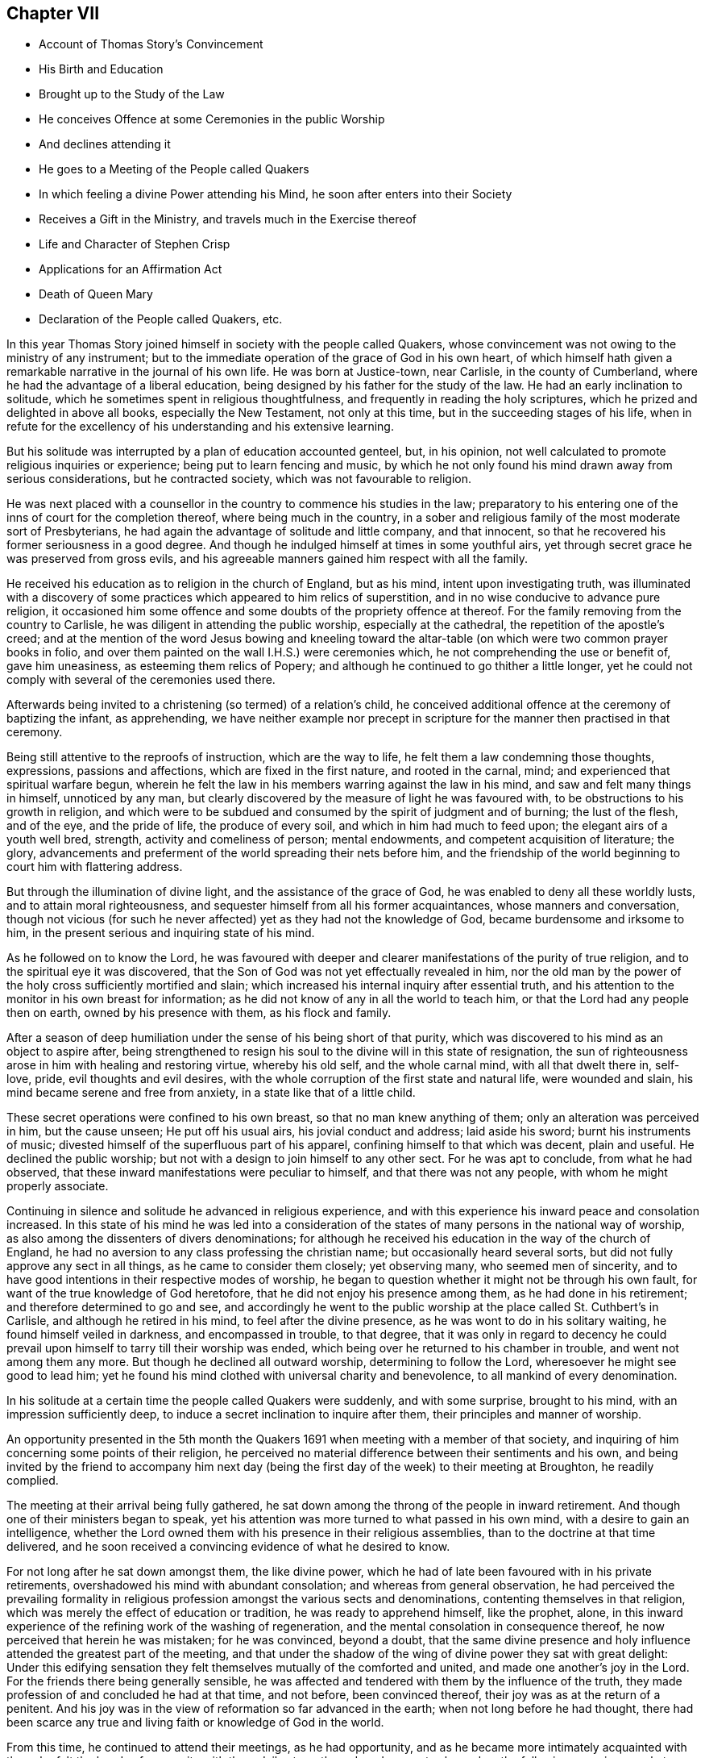 == Chapter VII

[.chapter-synopsis]
* Account of Thomas Story`'s Convincement
* His Birth and Education
* Brought up to the Study of the Law
* He conceives Offence at some Ceremonies in the public Worship
* And declines attending it
* He goes to a Meeting of the People called Quakers
* In which feeling a divine Power attending his Mind, he soon after enters into their Society
* Receives a Gift in the Ministry, and travels much in the Exercise thereof
* Life and Character of Stephen Crisp
* Applications for an Affirmation Act
* Death of Queen Mary
* Declaration of the People called Quakers, etc.

In this year Thomas Story joined himself in society with the people called Quakers,
whose convincement was not owing to the ministry of any instrument;
but to the immediate operation of the grace of God in his own heart,
of which himself hath given a remarkable narrative in the journal of his own life.
He was born at Justice-town, near Carlisle, in the county of Cumberland,
where he had the advantage of a liberal education,
being designed by his father for the study of the law.
He had an early inclination to solitude,
which he sometimes spent in religious thoughtfulness,
and frequently in reading the holy scriptures,
which he prized and delighted in above all books, especially the New Testament,
not only at this time, but in the succeeding stages of his life,
when in refute for the excellency of his understanding and his extensive learning.

But his solitude was interrupted by a plan of education accounted genteel, but,
in his opinion, not well calculated to promote religious inquiries or experience;
being put to learn fencing and music,
by which he not only found his mind drawn away from serious considerations,
but he contracted society, which was not favourable to religion.

He was next placed with a counsellor in the country to commence his studies in the law;
preparatory to his entering one of the inns of court for the completion thereof,
where being much in the country,
in a sober and religious family of the most moderate sort of Presbyterians,
he had again the advantage of solitude and little company, and that innocent,
so that he recovered his former seriousness in a good degree.
And though he indulged himself at times in some youthful airs,
yet through secret grace he was preserved from gross evils,
and his agreeable manners gained him respect with all the family.

He received his education as to religion in the church of England, but as his mind,
intent upon investigating truth,
was illuminated with a discovery of some practices which appeared to him relics of superstition,
and in no wise conducive to advance pure religion,
it occasioned him some offence and some doubts of the propriety offence at thereof.
For the family removing from the country to Carlisle,
he was diligent in attending the public worship, especially at the cathedral,
the repetition of the apostle`'s creed;
and at the mention of the word Jesus bowing and kneeling toward
the altar-table (on which were two common prayer books in folio,
and over them painted on the wall I.H.S.) were ceremonies which,
he not comprehending the use or benefit of, gave him uneasiness,
as esteeming them relics of Popery;
and although he continued to go thither a little longer,
yet he could not comply with several of the ceremonies used there.

Afterwards being invited to a christening (so termed) of a relation`'s child,
he conceived additional offence at the ceremony of baptizing the infant, as apprehending,
we have neither example nor precept in scripture
for the manner then practised in that ceremony.

Being still attentive to the reproofs of instruction, which are the way to life,
he felt them a law condemning those thoughts, expressions, passions and affections,
which are fixed in the first nature, and rooted in the carnal, mind;
and experienced that spiritual warfare begun,
wherein he felt the law in his members warring against the law in his mind,
and saw and felt many things in himself, unnoticed by any man,
but clearly discovered by the measure of light he was favoured with,
to be obstructions to his growth in religion,
and which were to be subdued and consumed by the spirit of judgment and of burning;
the lust of the flesh, and of the eye, and the pride of life, the produce of every soil,
and which in him had much to feed upon; the elegant airs of a youth well bred, strength,
activity and comeliness of person; mental endowments,
and competent acquisition of literature; the glory,
advancements and preferment of the world spreading their nets before him,
and the friendship of the world beginning to court him with flattering address.

But through the illumination of divine light, and the assistance of the grace of God,
he was enabled to deny all these worldly lusts, and to attain moral righteousness,
and sequester himself from all his former acquaintances, whose manners and conversation,
though not vicious (for such he never affected) yet as they had not the knowledge of God,
became burdensome and irksome to him,
in the present serious and inquiring state of his mind.

As he followed on to know the Lord,
he was favoured with deeper and clearer manifestations of the purity of true religion,
and to the spiritual eye it was discovered,
that the Son of God was not yet effectually revealed in him,
nor the old man by the power of the holy cross sufficiently mortified and slain;
which increased his internal inquiry after essential truth,
and his attention to the monitor in his own breast for information;
as he did not know of any in all the world to teach him,
or that the Lord had any people then on earth, owned by his presence with them,
as his flock and family.

After a season of deep humiliation under the sense of his being short of that purity,
which was discovered to his mind as an object to aspire after,
being strengthened to resign his soul to the divine will in this state of resignation,
the sun of righteousness arose in him with healing and restoring virtue,
whereby his old self, and the whole carnal mind, with all that dwelt there in, self-love,
pride, evil thoughts and evil desires,
with the whole corruption of the first state and natural life, were wounded and slain,
his mind became serene and free from anxiety, in a state like that of a little child.

These secret operations were confined to his own breast,
so that no man knew anything of them; only an alteration was perceived in him,
but the cause unseen; He put off his usual airs, his jovial conduct and address;
laid aside his sword; burnt his instruments of music;
divested himself of the superfluous part of his apparel,
confining himself to that which was decent, plain and useful.
He declined the public worship; but not with a design to join himself to any other sect.
For he was apt to conclude, from what he had observed,
that these inward manifestations were peculiar to himself,
and that there was not any people, with whom he might properly associate.

Continuing in silence and solitude he advanced in religious experience,
and with this experience his inward peace and consolation increased.
In this state of his mind he was led into a consideration
of the states of many persons in the national way of worship,
as also among the dissenters of divers denominations;
for although he received his education in the way of the church of England,
he had no aversion to any class professing the christian name;
but occasionally heard several sorts, but did not fully approve any sect in all things,
as he came to consider them closely; yet observing many, who seemed men of sincerity,
and to have good intentions in their respective modes of worship,
he began to question whether it might not be through his own fault,
for want of the true knowledge of God heretofore,
that he did not enjoy his presence among them, as he had done in his retirement;
and therefore determined to go and see,
and accordingly he went to the public worship at
the place called St. Cuthbert`'s in Carlisle,
and although he retired in his mind, to feel after the divine presence,
as he was wont to do in his solitary waiting, he found himself veiled in darkness,
and encompassed in trouble, to that degree,
that it was only in regard to decency he could prevail
upon himself to tarry till their worship was ended,
which being over he returned to his chamber in trouble, and went not among them any more.
But though he declined all outward worship, determining to follow the Lord,
wheresoever he might see good to lead him;
yet he found his mind clothed with universal charity and benevolence,
to all mankind of every denomination.

In his solitude at a certain time the people called Quakers were suddenly,
and with some surprise, brought to his mind, with an impression sufficiently deep,
to induce a secret inclination to inquire after them,
their principles and manner of worship.

An opportunity presented in the 5th month the Quakers
1691 when meeting with a member of that society,
and inquiring of him concerning some points of their religion,
he perceived no material difference between their sentiments and his own,
and being invited by the friend to accompany him next day (being
the first day of the week) to their meeting at Broughton,
he readily complied.

The meeting at their arrival being fully gathered,
he sat down among the throng of the people in inward retirement.
And though one of their ministers began to speak,
yet his attention was more turned to what passed in his own mind,
with a desire to gain an intelligence,
whether the Lord owned them with his presence in their religious assemblies,
than to the doctrine at that time delivered,
and he soon received a convincing evidence of what he desired to know.

For not long after he sat down amongst them, the like divine power,
which he had of late been favoured with in his private retirements,
overshadowed his mind with abundant consolation; and whereas from general observation,
he had perceived the prevailing formality in religious
profession amongst the various sects and denominations,
contenting themselves in that religion,
which was merely the effect of education or tradition, he was ready to apprehend himself,
like the prophet, alone,
in this inward experience of the refining work of the washing of regeneration,
and the mental consolation in consequence thereof,
he now perceived that herein he was mistaken; for he was convinced, beyond a doubt,
that the same divine presence and holy influence attended the greatest part of the meeting,
and that under the shadow of the wing of divine power they sat with great delight:
Under this edifying sensation they felt themselves mutually of the comforted and united,
and made one another`'s joy in the Lord.
For the friends there being generally sensible,
he was affected and tendered with them by the influence of the truth,
they made profession of and concluded he had at that time, and not before,
been convinced thereof, their joy was as at the return of a penitent.
And his joy was in the view of reformation so far advanced in the earth;
when not long before he had thought,
there had been scarce any true and living faith or knowledge of God in the world.

From this time, he continued to attend their meetings, as he had opportunity,
and as he became more intimately acquainted with them,
he felt the bands of near unity with them daily strengthened,
and was not ashamed on the following occasion openly
to acknowledge himself a member of their society,
although so generally despised by the world.

At the time of the assizes at Carlisle, an acquaintance of his applied to him,
in regard to a suit he had to come on the next day for the greatest part of his property;
and Thomas being the only witness to the deeds of conveyance he could at present procure,
he desired him not to fail giving his attendance at the court early the next morning.
Thomas, in answer to his request, said,
"`I am concerned it should fall out so (for he had a friendly regard for the man,
and saw his case was very hard) but I will appear, if it please God,
and testify what I know in the matter, and do what I can for you in that way;
but I cannot swear.`" This answer got the better of the man`'s patience,
so far as to make him in a passion reply with an oath,
"`What! you are not a Quaker sure!`" As he had neither hitherto received from others,
nor assumed himself this appellation,
nor as yet saw whether he had so much unity with all their tenets,
as might justify him in adopting the name,
he continued silent and attentive to the truth in his own mind,
till clear in his understanding what answer to make, and then he said,
"`I must confess the truth, I am a Quaker.`"

This plain confession increased his peace,
and his acquaintance`'s perplexity and vexation,
whose case appeared to him hereby rendered desperate;
so that in the height of his passion he threatened to have Thomas
fined and proceeded against with the utmost rigour of the law,
exclaiming, "`What! must I lose my estate for your groundless notions and whims?`"
Thomas Story was not free from anxiety in consequence of this menace,
under the probable prospect of fining and imprisonment,
and of little help from his father or friends,
but rather of their displeasure at such an unaccountable scruple, as,
it would appear to them.
After some time of silent meditation he felt strength to,
resign himself to the divine disposal, under the consciousness of a good intention,
and therein found his anxiety vanish, and his mind center in serenity.
And next morning, as he was going up, to the courthouse,
in expectation of being called as a witness in the case aforementioned,
he met his acquaintance in a very different disposition from that,
in which he had left him the night before, for with a cheerful countenance,
denoting friendship and affection, he said, "`I can tell you good news;
my adversary hath yielded the cause, we are agreed, to my satisfaction.`"

He continued diligently to attend the meetings of this people, where,
in a state of silence, his heart was frequently tendered and broken,
as well as under a powerful living ministry;
and some years after his joining this society,
he received a gift in the ministry himself;
and devoted much of his time to travelling in the exercise thereof,
for the edification of his brethren, and the convincement of others,
in most parts of the British dominions, on both sides of the Atlantic.
There were few of his contemporaries more diligent,
or more esteemed for their gospel labours, than he was, not only within the society,
but also without, the meetings which he visited,
being frequently attended with a numerous concourse of people of other societies.

His conversion gave considerable uneasiness to his relations, particularly his father,
chiefly because it crossed his views as to his son`'s rising
to eminence in that line for which he designed him;
for Thomas clearly perceived that the practice of the law,
and being conversant in frequent suits and contests of the world,
would disturb the peace and serenity of his mind, expose him to many temptations,
and be the probable means of preventing his advancement in religious experience,
and an obstruction to the fulfilling of his duty,
he therefore finally resolved to decline the practice of the law,
though the only thing designed as the means to procure him a living;
accordingly the next persons who came to employ him in business of that kind, he refused,
telling them he should not undertake business of that kind any more.

In this year Stephen Crisp terminated a life of righteousness and repute, very much,
and very successfully employed in propagating the doctrines of truth,
as held by the people called Quakers, amongst,
whom he was distinguished for his labours in the ministry,
and for his eminent qualifications for service.
He was born at Colchester in Essex in the year 1628, where he received his education,
at a time when religion lay much in seeking after truth and purity,
rather than settling in any established form.
This friend appears to have been one of those,
who were seriously engaged in seeking a religion, wherein he might find rest to his soul;
but was seeking many years before he could find it.
For from an early age he had a religious turn of mind,
and therein was favoured with light to distinguish between good and evil,
and with earnest desires to obtain power over the evil and corruptions of nature;
that he might pursue after that goodness, he had a discerning of, without obstruction:
In order whereto,
he became a very attentive hearer and regarder of those reputed the best ministers,
and even at this tender age gave himself up to reading,
and resorted to hear sermons with as much cheerfulness,
as other children resorted to their play and diversions;
and yet could not meet with what he was seeking after; power over his infirmities,
nor a foundation to rest upon with security.
He went from preacher to preacher, and from one society to another,
till wearied out with his fruitless search he detached himself
from close connection with every visible society;
but wandered up and down, sometimes to one sect of people, sometimes to another,
taking a sharp inspection into their lives and doctrines, though he confesses,
he left his own garden undressed, until many noisome weeds overgrew.
He began to take delight in airy and mirthful company,
and indulging himself in a participation of their pleasures;
but in the midst of his mirth,
the reproofs of the monitor in his own breast followed him with strong convictions,
and finally put a stop to his deviation.
He then renewed his inquiries of one kind of professors and another,
and how peace and assurance might be attained.
Amongst the rest, falling in with the baptists,
they told him the only way was to be obedient to the commands and ordinances,
of Jesus Christ; to imitate the primitive saints; to walk in church order and communion,
where everyone had the strength of many;
and all the church are bound to watch over every member.
To these sentiments he yielded assent, joined them in communion,
and submitted to their mode of baptism,
expecting to attain thereby greater power over sin than before;
but found it not to be the baptism which now saveth,
being only a washing away of the filth of the flesh;
which conveyed not the ability he was looking for, to attain the essential part,
the answer of a good conscience toward God;
and though he strove much in the his strength of his own will and wisdom,
to subdue his inclination to levity and jocularity,
and by a more stayed and sober conduct to contribute
to the reputation of the religion he had chosen,
that he might not appear to have run and changed all in vain,
he felt that he continued to want what he wanted before,
power to gain the victory over his corruptions;
he therefore was induced to look for something more substantial than signs and shadows,
being impressed with a belief, that a way would be revealed,
superior to all he had been acquainted with, though he knew not what it might be.

This was about the time that the people distinguished by
the contemptuous denomination of Quakers became the subject,
of much conversation, generally in the line of censure and contumely;
he could hear no good report of them,
only they were universally the objects of scorn and aversion,
evil treatment and persecution,
and that they were remarkable for bearing all the injuries,
to which they were exposed with patience.
This seemed to have a different effect upon him from
what it had upon many of those he conversed with;
for he was in expectation that when this way, which he looked for as more perfect,
than what he had hitherto found, should be discovered, it would be hated and persecuted;
whereby he was influenced with a strong desire,
that some of the ministers of that denomination might visit their parts,
as he heard they had done sundry other parts of the nation;
and it was not long '`till James Parnel came to Colchester, in the year 1655,
by whose ministry and conversation Stephen Crisp was effectually convinced,
as hath been already related in its place.^
footnote:[See Vol. I. page 182.]
After his convincement he had many conflicts to endure,
before he attained the desire of his soul;
he found he must put off the old man with his deeds, his words,
his imaginations and his wisdom; take up the cross of Christ, and bear it upon him;
which as he willingly submitted to, he found it be to him,
that which he had been seeking from his childhood, even the power of God,
whereby he was crucified to the world, and the world unto him.
By these means attaining experience in the redeeming work of true religion,
he became in, due time qualified for service in the church, first in the discipline,
in the care and oversight of the poor, which care he discharged with fidelity,
both in administering advice and relief, as exigency required;
and afterwards in the work of the ministry,
in the exercise whereof he was zealous and diligent,
travelling much abroad for the edifying of his friends, and increasing their number,
being made instrumental to convince many others in various places and nations.
His first prospect: as to going abroad to exercise and travels his gift was to Scotland,
but many difficulties presented themselves in his way; his own inability,
the care of his family, his service in his own meeting,
were pleas which he would willingly have advanced
to have gotten himself excused from this service,
but found he could not keep that peace of mind,
which he had through faithfulness measurably obtained,
and which was now of more value with him than all the comforts and conveniences of life,
without being faithful to manifested duty in this prospect; wherefore,
after visiting his friends in some neighbouring meetings in Essex and Suffolk,
he gave up all in obedience to the divine requirings,
and arrived in Scotland in the ninth month, 1659,
where travelling through various parts of that nation that winter on foot,
his labour was not in vain in the Lord, several being convinced thereby.
About mid-winter he returned to England by the western road,
through Westmoreland and Lancashire,
etc. as he had made his way from home through Lincolnshire and Yorkshire,
and arrived safe at his own habitation in much thankfulness to that divine power,
whose presence had attended him,
and whose providential arm had preserved and restored him
in peace and safety to his beloved wife and children,
after an absence of five or six months.

He divided his future time between his outward occupation
and the requisite care of his family,
and the filling up his service in the cause of religion, as he felt the impulse of duty.
His succeeding travels for propagating gospel truths
were frequent through the greatest part of his life.
He visited the northern and western counties, and other parts of England,
several times over;
but the care of the churches which had been gathered principally by the
ministry of William Caton and William Ames in Holland and Germany (now
these labourers who had lived amongst them for some time,
were removed by death) fell most weightily upon him.
He crossed the German ocean no less than thirteen times,
on religious visits to these countries,
which the friends of these parts esteemed a favour of divine providence,
that just about the juncture of time in which they were
deprived of the services of the aforesaid ministers,
Stephen Crisp, under the impulse of love and duty, should be drawn to visit them,
to exercise his religious care over and his ministry amongst them.
In the discharge hereof his diligence and his attention
to all their concerns were remarkably conspicuous,
not only in his public ministry,
but in his visits to private families and particular persons he
was very zealously engaged to impart counsel and instruction,
as occasion required.
And not only in word and doctrine were his labours exerted,
but he frequently employed his pen for the spreading of the principles of truth,
in the defence thereof against opposers,
and for the refuting of the misrepresentations and calumnies raised against it.
His doctrine at first was expounded by an interpreter,
but afterwards he attained a knowledge of the Low Dutch language,
whereby he was qualified to preach to them in their own tongue.
In fine, amongst them he exercised the office of a bishop without the title,
according to the apostle`'s instruction to Timothy, 2 Epist.
4:2. "`Preach the word, be instant in season; out of season; reprove, rebuke,
exhort with all long suffering and doctrine.`"

And as he was so eminent for his usefulness in this society,
it is not to be expected he could escape the persecution,
to which all his friends were exposed in the age wherein he lived.
After his return from Scotland he stayed but a short time at home
'`till his apprehension of duty drew him to visit the city of London,
and from thence to proceed to the north of England,
where his labours were conducive to the converting
of several people from darkness to light;
and while he was prosperously engaged in his service
the fifth monarchy men made their insurrection,
in consequence whereof a general imprisonment of the members of this society ensued.
Stephen Crisp at this time was travelling in the county of Durham,
and being at a meeting at Simon Townsend in Norton,
was taken thence by Captain Bellasise with a party of soldiers, with six other friends,
and cast into prison (nigh two hundred miles from home) as were many others,
to the number of an hundred; some taken from their work in the fields,
others from inns on their travels.
Here he was detained in prison '`till released by the king`'s proclamation the next year,
1661.
In the same year he was apprehended at a meeting at Harwich,
and by a justice of peace there,
who had ordered his mittimus to be written before his examination, committed to prison.
In the year 1663 a grievous persecution of this people
broke out at Colchester where William Moore,
mayor, exerted the utmost of his authority to oppress them,
and on the 25th of October forcibly broke up the meeting,
and committed Stephen Crisp and John Pike to prison;
but how long he was detained in these two last imprisonments I have no account.
In the beginning of the year 1670 he was again imprisoned at Ipswich in Suffolk,
at the instigation of a priest,
who had contrived to get him imprisoned about two years before;
he was now committed on the act of the 14th of Charles II. which enacts
for the first offence a fine not exceeding 5£. or else imprisonment,
not exceeding three months.
Upon his trial at the assizes, the judge, R. Rainsford,
suffered his passion to get the better of his recollection so far as to condemn
him in the penalty of 5£. and imprisonment '`till he should pay the same;
but afterwards recognizing his error,
he sent an order for his release at the expiration of three months.
In the latter part of the same year a new act against conventicles coming in force,
Stephen Crisp was again taken by soldiers from the meeting at Horslydown, Southwark,
and fined 20l for preaching there.

In the latter years of his life, being much afflicted by the stone,
he was disabled from travelling as heretofore; but still devoted to the service of truth,
and the cause thereof, and promoting the prosperity of friends therein,
he divided his time pretty much between his native place and the city of London,
as the place where he could be most extensively serviceable.
He was very diligent and exemplary in attending meetings, in preaching the gospel,
in provoking to love and good works, in joining friends in the city,
in their solicitations to government; circumspect in conversation,
and in every practice and every virtue,
whereby he might promote the peace and prosperity of his brethren,
and edify them in love to God and one unto another.
In the exercise of his ministry he was ready and clear in expression,
agreeable in his manner of delivery,
and preaching the heartfelt truths of his own experience,
he reached and affected the hearts of his auditory with
convincing evidence of the weight and truth of his doctrine.
The meetings which he attended were frequently crowded
by a resort of people of other professions,
both at home and in his, foreign travels, being esteemed by others, as well as friends,
an eminent minister of the gospel.

He was also a very useful member,
and well qualified for service in the discipline of the society,
being a man of a good natural understanding, of acute discernment and penetration,
whereby he was enabled to give sound judgment in
matters under deliberation in meetings of discipline.
He was not only charitably engaged in a religious care over the members of the
society for their preservation from evil and encouragement in well-doing,
but actively assistant to his friends and others, especially widows and orphans,
by advice and otherwise, in the management of their outward affairs,
for which he had a capacity beyond many.

Having thus spent a life here of devotion to the service of God and man,
he was well prepared for his translation to a better.
His disorder gathering strength, he suffered great bodily pain,
which he bore with exemplary patience to the last.
George Whitehead visiting him about four days before his decease, he said,
"`I see an end of mortality, but cannot come at it.
I desire the Lord to deliver me out of this troublesome and painful body;
yet there is no cloud in my way;
I have full assurance of my peace with God in Christ Jesus,
my integrity and uprightness of heart is known to the Lord,
and I have peace and justification in Christ Jesus,
who made me upright in the sight of God.`"
To another he said, "`I have fought the good fight of faith, and have run my course,
and am waiting for the crown of life that is laid up for me.`"
And to another, "`Serve the truth for the simple truth`'s sake,
and it will preserve thee as it hath done me.`"
He desired his dear love in Christ Jesus to be remembered to all his friends,
and on the 28th day of the 9th month, 1692,
he departed this life at Wandsworth in Surry near London, in the 64th year of his age.
His body was removed to the meetinghouse in Grace-Churchstreet, London,
and from thence accompanied by many friends and others
to friends`' burying ground at Bunhill fields.
Several lively testimonies were borne to the power of that truth,
whereby he had been made honourable through life, and rendered happy at his close.

The people called Quakers,
who were still subject to many great injuries and inconveniences
by reason of their conscientious scruple to take an oath,
were encouraged by the apparently more liberal and moderate temper or the times,
in consequence of the late revolution,
to apply by petition to the parliament for relief in this solemn case,
praying that a bill might be enacted,
by which their solemn affirmation or negation might be admitted instead of a formal oath.
The petition was read and referred to a committee, who reported, "`Upon the whole,
it is the opinion of this committee;
that the Quakers ought to be relieved according to the prayer of their petition.`"

But inveterate prejudices were yet too strong,
and the accustomed propensity to persecution,
too prevalent with many of the members of the parliament,
to yield them the desired relief.
The opponents of the bill found means to retard its progress,
and to prevent it from passing this session.
Friends renewed their application the succeeding year,
and having drawn up a state of their case in respect to oaths,
signed in their behalf by Theodore Ecclestone,
they presented it to the members of parliaments being as followeth:

[.embedded-content-document.address]
--

[.blurb]
=== A brief representation of the Quakers case of not swearing; and why they might have been, and yet may be relieved therein, by parliament.

`'Tis a certain truth, that among Christians, and Protestants especially,
there are divers particular things about religion,
conscientiously scrupled by some as unlawful, that others esteem orthodox:
and therefore it is not to be wondered,
that the Quakers differ from many others (though not from all) in this case of oaths;
they believing they are absolutely forbid to swear in any case,
by that positive command of Christ,
Matt. 5:34 and the earnest exhortation of his apostle, James 5:12.
And that this is undeniably their Christian persuasion
is evidenced by their sufferings these many years for not swearing.

And therefore their case may be worth the charitable notice of the government,
by law to relieve them therein; and not for their religious persuasion,
to continue them and their families exposed to ruin,
who among their neighbours cheerfully pay to the support of the government,
and by their trades and industry (according to their
capacities) advance the national stock.

It may therefore be humbly offered,
that it is not the interest of the government to refuse them relief.

Their industry in trade, both at sea and land, bringing profit to the government,
as well as others; the station they stand in, as merchants, farmers, manufacturers,
improvers of lands and stocks, is advantageous to their neighbours as truly as others.
And as it seems not the interest of the government in general,
that they should be any ways discouraged in honest industry,
so neither is it the interest of an eminent part of the government,
that they should not be relieved viz. the judges.

For the frequent suits that are brought against the Quakers before the
Chancery and Exchequer judges are no doubt very troublesome and burdensome,
by the difficulty of getting at a just issue, for want of swearing;
whereby justice is delayed,
and their causes often held very long and no doubt when just judges see the Quakers
wronged and abused and cannot relieve them it is irksome to them:
so that it is humbly conceived, it would be a great ease to those courts,
to have the Quakers relieved in this case of oaths.

Neither is it without advantage to the king`'s other courts,
to be able to use the evidence of one who is now a Quaker,
that perhaps was not so some years ago; when he was witness to a bill bond, book-debt,
or deed of indenture; or when he was steward or trustee, or servant,
either to persons of quality, or to others of trade, or estate.

Nor may their testimony be useless to coroners, in case of unnatural deaths;
nor inconvenient in cases of trespass or felony, etc.

And it is farther proposed,
that it is not the interest of the subject to continue them unrelieved:
for it is not the interest of those the Quakers are indebted to; because,
though such may sue and harrass the Quakers in person and estate,
yet they may long want a decision of their debt or claim, as to the right of it,
for want of an answer upon oath.

It is not the interest of those they are concerned with, in any doubtful case,
because of the difficulty to come to trial.

And for those that owe money to the Quakers,
to be allowed to fly into Chancery for a refuge, to obstruct paying just debts,
is such an injury, as it is hoped no one that is rational will countenance,
or desire should be continued upon them.
And may it not then be asserted, that it is no honest man`'s true and just interest,
(to have the Quakers denied relief) no not the gown-men of Westminster-hall,
whose few fees from the Quakers, as plaintiffs,
might suggest (though unduly) that they have no long-tailed debts to sue for,
nor titles to recover; but if they so suppose, it is a mistake,
for it is rather their despair of relief,
and their well-known inability to pursue a cause,
that is their common determent to begin.

So that of all causes that crowd those courts, few are brought by the Quakers,
though they may need it much as others, to the great loss of the learned in the law,
as well as the poor injured Quaker.

And one might think,
it were great pity an industrious people should be kept liable to all injurious suits,
and so much barred from suing for their rights, be their cause never so reasonable, just,
or necessary.

Seeing their relief is to them so needful, so harmless to all,
and so useful to the government, and their neighbours;
let us a little consider the common objections, which may be summed up in short thus:

[.numbered-group]
====

[.numbered]
_First objection,_ How shall we then be at a certainty?

[.numbered]
_Secondly,_ Why should the laws be altered for them? For,

[.numbered]
_Thirdly,_ It would be to rase old foundations:

[.numbered]
_Fourthly,_ And let them into the government,

====

Which it is hoped will not be difficult to answer one by one,
and that to reasonable satisfaction.

And to the first, viz. The doubt of certainty.
It may be rationally affirmed, that whosoever is bound to tell the truth,
(especially against men`'s own interest, where the temptation, if any,
mainly lies) such are either so bound by the law of God, or the laws of men, or both.

Now the obligations by the law of God are binding on good men,
whether they give answers on oath, or on their solemn affirmation in the fear of God;
and knaves are only bound by the penal laws of men; which if made equally severe,
to those that give fallacious answers, as well without oath as by oath,
would be equally effectual and binding, both to them that give answers without swearing,
and to them that swear.

The second objection, that it would be an alteration of the law;
not of the substance of the law, but of a circumstance;
and if that hath no detriment in it, but that the alteration be really an amendment,
and a convenience to an honest, industrious people, pray why should it not be done?
what sessions of parliament is there, that passes,
but some law or other is made for the ease, security, or relief of the subject?

If foreigners are too hard for our sea-faring people,
out goes an act of navigation to prevent it.

If our poor at home want silk to work with, how soon is it granted,
(notwithstanding the same act) to come over land,
and not directly in shipping from the places of its produce,
as the said act before did enjoin:
and shall the ease of trade be so soon granted against a positive statute;
and the ease of conscience be so long denied in this, as positive a command of Christ,
at least really so believed and accepted?

And for the third objection, that it is to rase old foundations.
Answer, No, as it was said, it is rather to mend them; a proper work for parliaments.

Did not parliaments abrogate Popery, with all its claim of antiquity?
did not a parliament make the act of _Habeas Corpus_ against the claim of prerogative?
and was it more reasonable to secure the subject
from perpetual imprisonment by a king without trial,
than it is to secure one subject from imprisoning another '`till death,
for not giving an answer in Chancery or Exchequer upon oath?
does it belong to parliaments to secure other subjects in their estates, liberties,
and properties?
and is it unparliamentary to secure the Quakers from
sequestrations against their whole estates?
because they dare not comply to a circumstance of the law;
when (as they understand it) it is against an express command of Christ?
surely no:
and therefore their relief in parliament is a fitting
case to be there tenderly taken notice of,
and provided for.

May it not then be well worth the while for this
present parliament to relieve these distressed people,
and afford their suffering case redress?
that thereby their causes may the sooner come to an issue;
whether they sue for just debts, or are sued; whereby many unjust and vexatious suits,
by injurious and litigious persons, may be prevented,
which have often tended rather to the Quakers`' ruin and others damage,
than recovery of their right.

As to the fourth objection, That it will tend to let them into the government:
For answer thereto, bar that as hard as you please; only do not let the supposal of that,
from which so easily and so willingly they may be excluded,
be a hindrance to that ease and benefit the government may so easily afford them.

But now while you have opportunity by the station Providence hath placed you in,
pray be you of such noble, generous spirits, as to relieve them,
though they differ from you in the construction of
a text they esteem plain and positive on their side,
and from which they dare not swerve,
having therein the concurrence of many ancient fathers, and martyrs,
and since them the Menists, and of late Francis Osbourne, Esq;
in his Political Reflections, 7th edition, p. 319, who treating of judicial cases,
calls not swearing,
a yielding a sincere and faithful obedience to the precept of our Saviour,
swear not at all, which (says he) the corrupt glosses of expositors labour much,
though all in vain, to elude.

And Swinderby in his appeal to the king, complaining of the errors of the Papists,
says thus, As Christ forbids swearing, so (says he) the Pope justifieth swearing,
and compels men to swear.

Which no man can rationally say, is only spoken of swearing in communication,
for his complaint is against justifying swearing, and compelling men to swear,
which cannot be pretended to mean other than solemn swearing; for no age that we read of,
did ever authorize profane swearing, much less compel to it.
"`

Since therefore not only profane swearing, but also solemn swearing,
was early complained of by Protestants, let it not seem strange to any,
that the Quakers now scruple swearing,
and for ease therein have often sought relief in parliament, the proper place.

Seeing then they believe, they have the authority of Christ`'s command,
and the apostle`'s exhortation, and the martyrs doctrine on their side;
though divers of you are not so persuaded.

Yet let the world behold your justice and willingness (according
to your power) to do good to all the honest and industrious people,
you both represent and govern: by enacting,
that their solemn affirmation shall be accepted in lieu of an oath; and all,
that falsely therein, shall be punished equally with perjured persons.

It having been made appear to a committee of this parliament, +++[+++Dec.
2, 1692]
that they are exposed to great hardships, as aforesaid, and not themselves only,
but others also; (which was the case of a member or two of this present parliament.)

So that upon the whole matter, the said committee were of opinion,
and did report it to the house,
THAT THE QUAKERS OUGHT TO BE RELIEVED ACCORDING TO THE PRAYER OF THEIR PETITION,
(then newly presented to the house.)

Wherefore,
as liberty hath been given them to declare their
allegiance to the government without swearing,
for which ease they are sincerely thankful;
so be pleased to add to that kindness their relief in the matter of oaths,
between them and other subjects, as well as between the government and them.

[.signed-section-closing]
Signed in behalf of the said people,

[.signed-section-signature]
Theodore Ecclestone.

[.signed-section-context-close]
London, Dec.
22, 1694.

--

After the perusal of this case,
several of the members of parliament discovered a
more friendly regard to the people and their petition;
yet the house came to no resolution in favour of their request.
In the following year, 1695, they renewed their application with better success..

This year Queen Mary was taken off by the small pox;
she was a woman not more eminent for her elevated rank in life,
than for her personal embellishments, intellectual endowments and virtuous dispositions.
In her sickness undaunted,
she awaited her change with a perfect resignation to the Divine Will,
and continued in that Christian resigned temper to the last.
As she had merited the general respect,
her death was generally lamented by all ranks of the people, but most of all by the King,
who was most intimately acquainted with her worth,
and so sensibly affected with his loss, that he could neither see company,
nor attend to the affairs of state for some weeks after.

Upon the death of Queen Mary, the zealous partisans of the late King James,
on the supposition that the interest of William was considerably weakened by her removal,
renewed their efforts for his restoration, both by an application to the French King,
to enable James to make a descent upon England,
and also by a plot at home to assassinate King William, which designs,
being timely discovered, were defeated.

First,
the two houses of parliament entered into an association
to defend King William`'s life and government;
and in case he should come to a violent death,
to revenge it upon his adversaries and their adherents.
And as this association was subscribed by people of all ranks, the people called Quakers,
whose conscientious principle against taking up arms prevented their subscribing,
thought it expedient to manifest their loyalty and fidelity to the King,
by drawing up and publishing the following declaration:

[.embedded-content-document.address]
--

[.blurb]
=== The ancient testimony and principle of the people called Quakers, renewed with respect to the King and government, and touching the present association.

We the said people do solemnly and sincerely declare,
that it hath been our judgment and principle from the first
day we were called to profess the light of Christ Jesus,
manifested in our consciences unto this day,
that the setting up and putting down kings and governments is God`'s peculiar prerogative,
for causes best known to himself;
and that it is not our work or business to have any hand or contrivance therein,
nor to be busybodies in matters above our station,
much less to plot or contrive the ruin or overturn of any of them;
but to pray for the king, and for the safety of our nation, and good of all men,
that we may live a peaceable and quiet life, in all godliness and honesty,
under the government which God is pleased to set over us.

And according to this our ancient and innocent principle,
we often have given forth our testimony, and now do, against all plotting,
conspiracies and contriving insurrections against the king or the government,
and against all treacherous, barbarous and murderous designs whatsoever,
as works of the Devil and darkness; and we sincerely bless God,
and are heartily thankful to the king and government for
the liberty and privileges we enjoy under them by law,
esteeming it our duty to be true and faithful to them.

And whereas we the said people are required to sign the said association,
we sincerely declare, that our refusing so to do,
is not out of any dissatisfaction to the king nor government,
nor in opposition to his being declared rightful and lawful king of these realms,
but purely because we cannot for conscience sake fight, kill or revenge,
either for ourselves or any man else.

And we believe that the timely discovery and prevention of the late barbarous
design and mischievous plot against the king and government,
and the sad effects it might have had, is an eminent mercy from Almighty God,
for which we and the whole nation have great cause to be humbly thankful to him,
and to pray for the continuance of his mercies to them and us.

[.signed-section-context-close]
From a meeting of the said people in London the 23rd of the first month called March,
1695-6.

--
